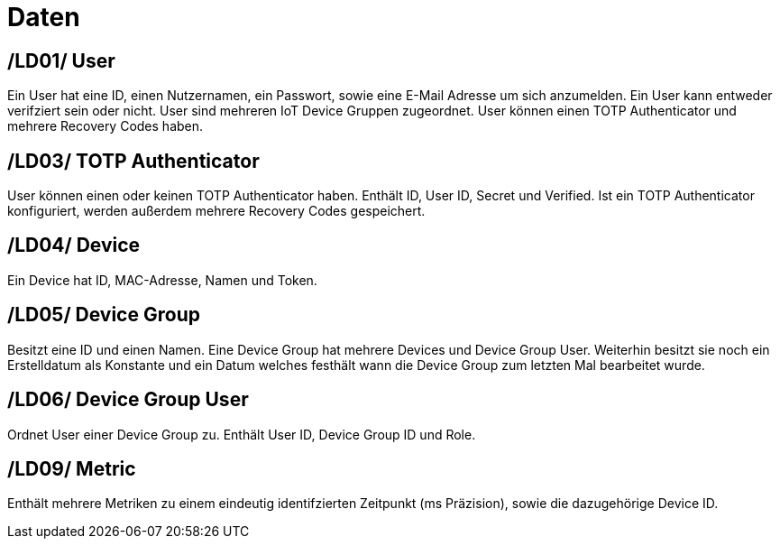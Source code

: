 [[sec:daten]]
= Daten

[[LD01,LD01]]
== [[LD01,LD01]]/LD01/ User
Ein User hat eine ID, einen Nutzernamen, ein Passwort, sowie eine E-Mail Adresse um sich anzumelden. Ein User kann entweder verifziert sein oder nicht. User sind mehreren IoT Device Gruppen zugeordnet.
User können einen TOTP Authenticator und mehrere Recovery Codes haben.

[[LD02,LD02]]
== [[LD02,LD02]]/LD03/ TOTP Authenticator
User können einen oder keinen TOTP Authenticator haben.
Enthält ID, User ID, Secret und Verified.
Ist ein TOTP Authenticator konfiguriert, werden außerdem mehrere Recovery Codes gespeichert.

[[LD03,LD03]]
== [[LD03,LD03]]/LD04/ Device
Ein Device hat ID, MAC-Adresse, Namen und Token.

[[LD04,LD04]]
== [[LD04,LD04]]/LD05/ Device Group
Besitzt eine ID und einen Namen. Eine Device Group hat mehrere Devices und Device Group User.
Weiterhin besitzt sie noch ein Erstelldatum als Konstante und ein Datum welches festhält wann die Device Group zum letzten Mal bearbeitet wurde.

[[LD05,LD05]]
== [[LD05,LD05]]/LD06/ Device Group User
Ordnet User einer Device Group zu. Enthält User ID, Device Group ID und Role.

[[LD06,LD06]]
== [[LD06,LD06]]/LD09/ Metric
Enthält mehrere Metriken zu einem eindeutig identifzierten Zeitpunkt (ms Präzision), sowie die dazugehörige Device ID.

